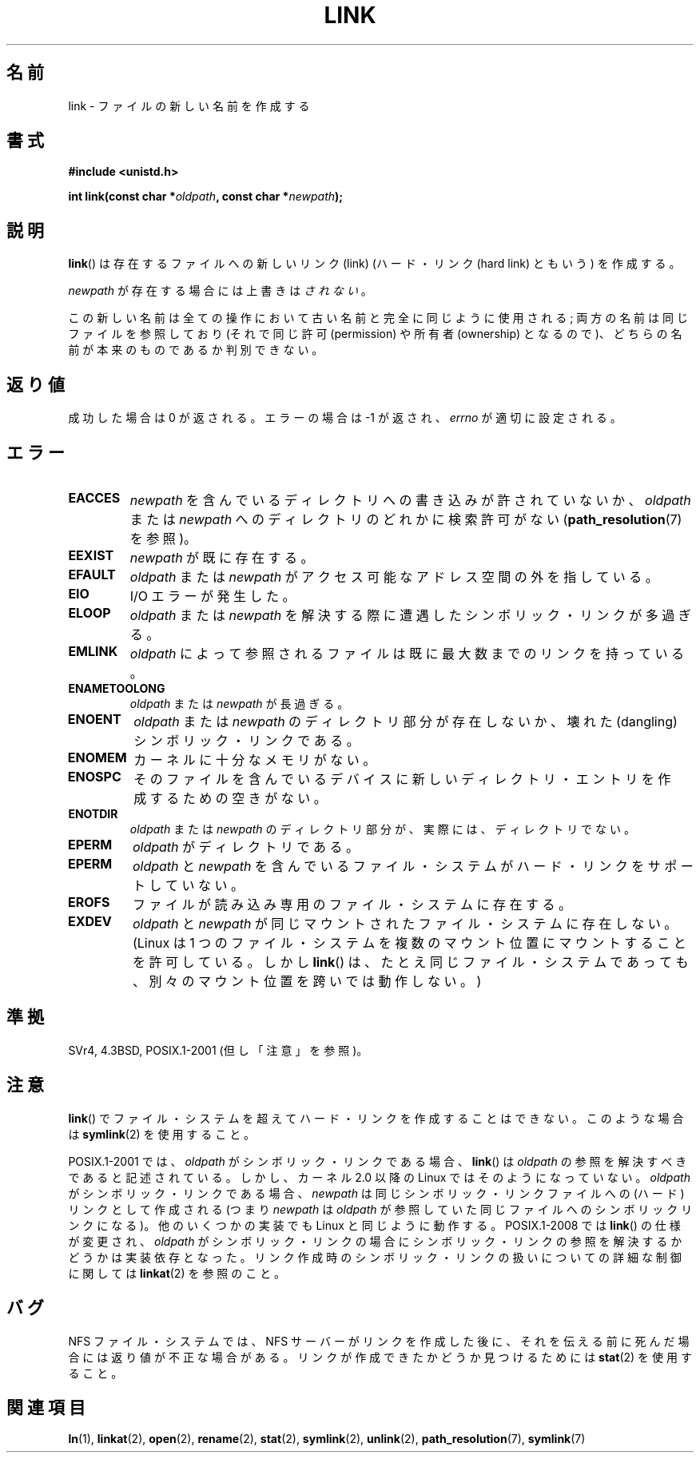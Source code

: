 .\" Hey Emacs! This file is -*- nroff -*- source.
.\"
.\" This manpage is Copyright (C) 1992 Drew Eckhardt;
.\"                               1993 Michael Haardt, Ian Jackson.
.\"
.\" Permission is granted to make and distribute verbatim copies of this
.\" manual provided the copyright notice and this permission notice are
.\" preserved on all copies.
.\"
.\" Permission is granted to copy and distribute modified versions of this
.\" manual under the conditions for verbatim copying, provided that the
.\" entire resulting derived work is distributed under the terms of a
.\" permission notice identical to this one.
.\"
.\" Since the Linux kernel and libraries are constantly changing, this
.\" manual page may be incorrect or out-of-date.  The author(s) assume no
.\" responsibility for errors or omissions, or for damages resulting from
.\" the use of the information contained herein.  The author(s) may not
.\" have taken the same level of care in the production of this manual,
.\" which is licensed free of charge, as they might when working
.\" professionally.
.\"
.\" Formatted or processed versions of this manual, if unaccompanied by
.\" the source, must acknowledge the copyright and authors of this work.
.\"
.\" Modified 1993-07-23 by Rik Faith <faith@cs.unc.edu>
.\" Modified 1994-08-21 by Michael Haardt
.\" Modified 2004-06-23 by Michael Kerrisk <mtk.manpages@gmail.com>
.\" Modified 2005-04-04, as per suggestion by Michael Hardt for rename.2
.\"
.\" Japanese Version Copyright (c) 1997 HANATAKA Shinya
.\"         all rights reserved.
.\" Translated Thu Dec 11 23:47:55 JST 1997
.\"         by HANATAKA Shinya <hanataka@abyss.rim.or.jp>
.\" Updated & Modified Tue Feb  8 06:36:08 JST 2005
.\"         by Yuichi SATO <ysato444@yahoo.co.jp>
.\" Updated & Modified Fri Apr 22 02:05:00 JST 2005 by Yuichi SATO
.\" Updated 2008-09-07, Akihiro MOTOKI <amotoki@dd.iij4u.or.jp>, LDP v3.08
.\"
.\"WORD:	link			リンク
.\"WORD:	hard link		ハード・リンク
.\"WORD:	overwrite		上書き
.\"WORD:	permission		許可(permission)
.\"WORD:	ownership		所有者(ownership)
.\"WORD:	file system		ファイル・システム
.\"WORD:	effective uid		実効ユーザーID
.\"WORD:	kernel			カーネル
.\"WORD:	symbolic link		シンボリック・リンク
.\"WORD:	dangling symbolic link	壊れたシンボリック・リンク
.\"WORD:	directory entry		ディレクトリ・エントリ
.\"
.TH LINK 2 2008-08-21 "Linux" "Linux Programmer's Manual"
.SH 名前
link \- ファイルの新しい名前を作成する
.SH 書式
.B #include <unistd.h>
.sp
.BI "int link(const char *" oldpath ", const char *" newpath );
.SH 説明
.BR link ()
は存在するファイルへの新しいリンク (link)
(ハード・リンク (hard link) ともいう) を作成する。

.I newpath
が存在する場合には上書きは\fIされない\fR。

この新しい名前は全ての操作において古い名前と完全に同じように使用される;
両方の名前は同じファイルを参照しており
(それで同じ許可 (permission) や所有者 (ownership) となるので)、
どちらの名前が本来のものであるか判別できない。
.SH 返り値
成功した場合は 0 が返される。エラーの場合は \-1 が返され、
.I errno
が適切に設定される。
.SH エラー
.TP
.B EACCES
.I newpath
を含んでいるディレクトリへの書き込みが許されていないか、
.I oldpath
または
.I newpath
へのディレクトリのどれかに検索許可がない
.RB ( path_resolution (7)
を参照)。
.TP
.B EEXIST
.I newpath
が既に存在する。
.TP
.B EFAULT
.IR oldpath " または " newpath "
がアクセス可能なアドレス空間の外を指している。
.TP
.B EIO
I/O エラーが発生した。
.TP
.B ELOOP
.IR oldpath " または " newpath
を解決する際に遭遇したシンボリック・リンクが多過ぎる。
.TP
.B EMLINK
.I oldpath
によって参照されるファイルは
既に最大数までのリンクを持っている。
.TP
.B ENAMETOOLONG
.IR oldpath " または " newpath "
が長過ぎる。
.TP
.B ENOENT
.IR oldpath " または " newpath
のディレクトリ部分が存在しないか、
壊れた(dangling)シンボリック・リンクである。
.TP
.B ENOMEM
カーネルに十分なメモリがない。
.TP
.B ENOSPC
そのファイルを含んでいるデバイスに新しいディレクトリ・エントリを
作成するための空きがない。
.TP
.B ENOTDIR
.IR oldpath " または " newpath
のディレクトリ部分が、実際には、ディレクトリでない。
.TP
.B EPERM
.I oldpath
がディレクトリである。
.TP
.B EPERM
.IR oldpath " と " newpath
を含んでいるファイル・システムがハード・リンクをサポートしていない。
.TP
.B EROFS
ファイルが読み込み専用のファイル・システムに存在する。
.TP
.B EXDEV
.IR oldpath " と " newpath
が同じマウントされたファイル・システムに存在しない。
(Linux は 1 つのファイル・システムを複数のマウント位置に
マウントすることを許可している。
しかし
.BR link ()
は、たとえ同じファイル・システムであっても、
別々のマウント位置を跨いでは動作しない。)
.SH 準拠
SVr4, 4.3BSD, POSIX.1-2001 (但し「注意」を参照)。
.\" SVr4 は他に ENOLINK, EMULTIHOP エラー状態についても記述している。
.\" POSIX.1 には ELOOP についての記述はない。
.\" X/OPEN には EFAULT, ENOMEM, EIO についての記述はない。
.SH 注意
.BR link ()
でファイル・システムを超えてハード・リンクを作成することはできない。
このような場合は
.BR symlink (2)
を使用すること。

POSIX.1-2001 では、
.I oldpath
がシンボリック・リンクである場合、
.BR link ()
は
.I oldpath
の参照を解決すべきであると記述されている。
しかし、カーネル 2.0 以降の
.\" 正確にはカーネル 1.3.56 以降
Linux ではそのようになっていない。
.I oldpath
がシンボリック・リンクである場合、
.I newpath
は同じシンボリック・リンクファイルへの (ハード) リンクとして作成される
(つまり
.I newpath
は
.I oldpath
が参照していた同じファイルへのシンボリックリンクになる)。
他のいくつかの実装でも Linux と同じように動作する。
.\" 例えば、デフォルトの Solaris のコンパイル環境では
.\" Linux と同じように動作する。そして Austin メーリングリストの
.\" 2005 年 3 月のスレッドに投稿した人たちは、
.\" その他のいくつかの (System V) 実装でも同じであった/ある、
.\" と報告している -- MTK, Apr 05
POSIX.1-2008 では
.BR link ()
の仕様が変更され、
.I oldpath
がシンボリック・リンクの場合にシンボリック・リンクの参照を
解決するかどうかは実装依存となった。
リンク作成時のシンボリック・リンクの扱いについての詳細な制御に
関しては
.BR linkat (2)
を参照のこと。
.SH バグ
NFS ファイル・システムでは、NFS サーバーがリンクを作成した後に、
それを伝える前に死んだ場合には返り値が不正な場合がある。
リンクが作成できたかどうか見つけるためには
.BR stat (2)
を使用すること。
.SH 関連項目
.BR ln (1),
.BR linkat (2),
.BR open (2),
.BR rename (2),
.BR stat (2),
.BR symlink (2),
.BR unlink (2),
.BR path_resolution (7),
.BR symlink (7)
